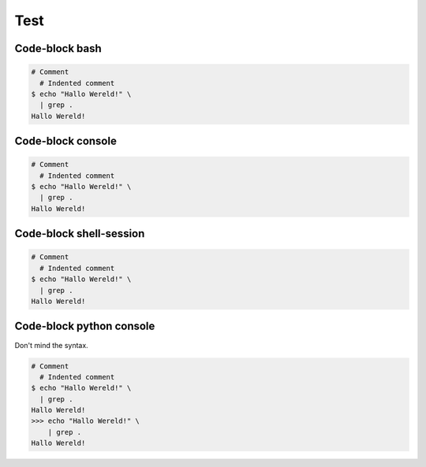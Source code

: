 ====
Test
====


Code-block bash
---------------

.. code-block:: bash

   # Comment
     # Indented comment
   $ echo "Hallo Wereld!" \
     | grep .
   Hallo Wereld!


Code-block console
------------------

.. code-block:: console

   # Comment
     # Indented comment
   $ echo "Hallo Wereld!" \
     | grep .
   Hallo Wereld!


Code-block shell-session
------------------------

.. code-block:: shell-session

   # Comment
     # Indented comment
   $ echo "Hallo Wereld!" \
     | grep .
   Hallo Wereld!


Code-block python console
-------------------------

Don't mind the syntax.

.. code-block:: pycon

   # Comment
     # Indented comment
   $ echo "Hallo Wereld!" \
     | grep .
   Hallo Wereld!
   >>> echo "Hallo Wereld!" \
       | grep .
   Hallo Wereld!
